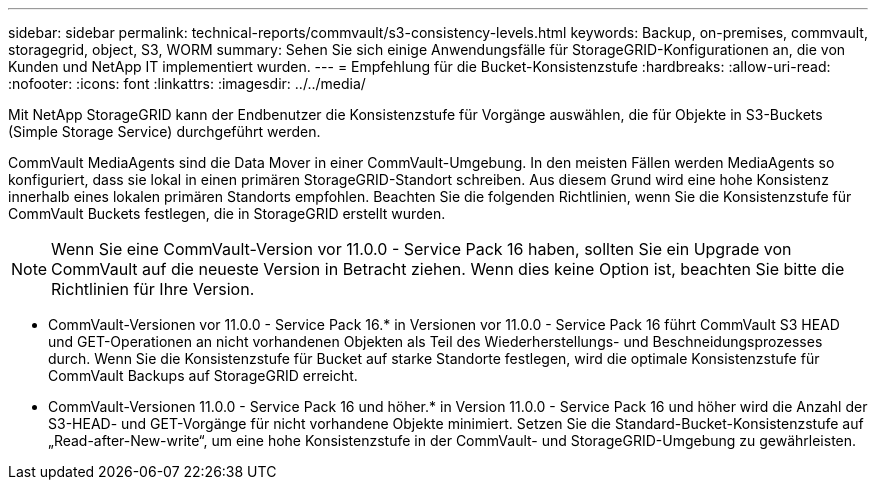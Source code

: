 ---
sidebar: sidebar 
permalink: technical-reports/commvault/s3-consistency-levels.html 
keywords: Backup, on-premises, commvault, storagegrid, object, S3, WORM 
summary: Sehen Sie sich einige Anwendungsfälle für StorageGRID-Konfigurationen an, die von Kunden und NetApp IT implementiert wurden. 
---
= Empfehlung für die Bucket-Konsistenzstufe
:hardbreaks:
:allow-uri-read: 
:nofooter: 
:icons: font
:linkattrs: 
:imagesdir: ../../media/


[role="lead"]
Mit NetApp StorageGRID kann der Endbenutzer die Konsistenzstufe für Vorgänge auswählen, die für Objekte in S3-Buckets (Simple Storage Service) durchgeführt werden.

CommVault MediaAgents sind die Data Mover in einer CommVault-Umgebung. In den meisten Fällen werden MediaAgents so konfiguriert, dass sie lokal in einen primären StorageGRID-Standort schreiben. Aus diesem Grund wird eine hohe Konsistenz innerhalb eines lokalen primären Standorts empfohlen. Beachten Sie die folgenden Richtlinien, wenn Sie die Konsistenzstufe für CommVault Buckets festlegen, die in StorageGRID erstellt wurden.

[NOTE]
====
Wenn Sie eine CommVault-Version vor 11.0.0 - Service Pack 16 haben, sollten Sie ein Upgrade von CommVault auf die neueste Version in Betracht ziehen. Wenn dies keine Option ist, beachten Sie bitte die Richtlinien für Ihre Version.

====
* CommVault-Versionen vor 11.0.0 - Service Pack 16.* in Versionen vor 11.0.0 - Service Pack 16 führt CommVault S3 HEAD und GET-Operationen an nicht vorhandenen Objekten als Teil des Wiederherstellungs- und Beschneidungsprozesses durch. Wenn Sie die Konsistenzstufe für Bucket auf starke Standorte festlegen, wird die optimale Konsistenzstufe für CommVault Backups auf StorageGRID erreicht.
* CommVault-Versionen 11.0.0 - Service Pack 16 und höher.* in Version 11.0.0 - Service Pack 16 und höher wird die Anzahl der S3-HEAD- und GET-Vorgänge für nicht vorhandene Objekte minimiert. Setzen Sie die Standard-Bucket-Konsistenzstufe auf „Read-after-New-write“, um eine hohe Konsistenzstufe in der CommVault- und StorageGRID-Umgebung zu gewährleisten.

